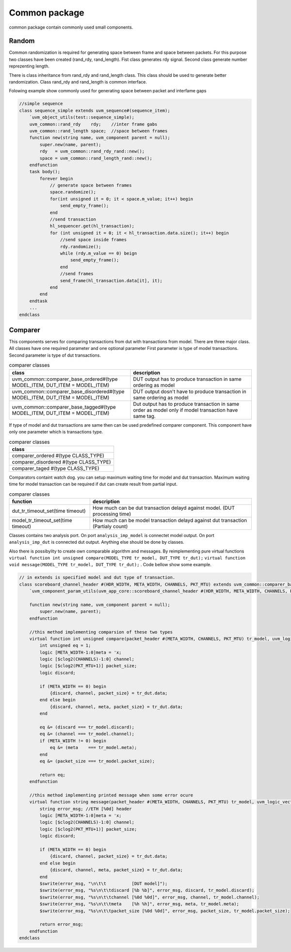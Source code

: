 .. readme.rst: Documentation of single component
.. Copyright (C) 2021 CESNET z. s. p. o.
.. Author(s): Radek Iša   <isa@cesnet.cz>
.. Author(s): Tomáš Beneš <xbenes55@stud.fit.vutbr.cz>
.. Author(s): Dan Kříž    <xkrizd01@vutbr.cz>
..
.. SPDX-License-Identifier: BSD-3-Clause

.. Common package
.. _uvm_common:

**************
Common package
**************

common package contain commonly used small components.


Random
------
Common randomization is required for generating space between frame and space between
packets. For this purpose two classes have been created (rand_rdy, rand_length). Fist class
generates rdy signal. Second class generate number reprezenting length.

There is class inheritance from rand_rdy and rand_length class. This class should be used
to generate better randomization. Class rand_rdy and rand_length is common interface.

Folowing example show commonly used for generating space between packet and interfame gaps

.. code-block:: SystemVerilog

    //simple sequence
    class sequence_simple extends uvm_sequence#(sequence_item);
        `uvm_object_utils(test::sequence_simple);
        uvm_common::rand_rdy    rdy;    //inter frame gabs
        uvm_common::rand_length space;  //space between frames
        function new(string name, uvm_component parent = null);
            super.new(name, parent);
            rdy   = uvm_common::rand_rdy_rand::new();
            space = uvm_common::rand_length_rand::new();
        endfunction
        task body();
            forever begin
                // generate space between frames
                space.randomize();
                for(int unsigned it = 0; it < space.m_value; it++) begin
                    send_empty_frame();
                end
                //send transaction
                hl_sequencer.get(hl_transaction);
                for (int unsigned it = 0; it < hl_transaction.data.size(); it++) begin
                    //send space inside frames
                    rdy.randomize();
                    while (rdy.m_value == 0) beign
                        send_empty_frame();
                    end
                    //send frames
                    send_frame(hl_transaction.data[it], it);
                end
            end
        endtask
        ...
    endclass


Comparer
--------

This components serves for comparing transactions from dut with transactions from model.
There are three major class. All classes have one required parameter and one optional parameter
First parameter is type of model transactions. Second parameter is type of dut transactions.

.. list-table:: comparer classes
   :widths: 400 400
   :header-rows: 1

   * - class
     - description
   * - uvm_common::comparer_base_ordered#(type MODEL_ITEM, DUT_ITEM = MODEL_ITEM)
     - DUT output has to produce transaction in same ordering as model
   * - uvm_common::comparer_base_disordered#(type MODEL_ITEM, DUT_ITEM = MODEL_ITEM)
     - DUT output dosn't have to produce transaction in same ordering as model
   * - uvm_common::comparer_base_tagged#(type MODEL_ITEM, DUT_ITEM = MODEL_ITEM)
     - Dut output has to produce transaction in same order as model only if model
       transaction have same tag.


If type of model and dut transactions are same then can be used predefined comparer component.
This component have only one parameter which is transactions type.

.. list-table:: comparer classes
   :widths: 200 
   :header-rows: 1

   * - class
   * - comparer_ordered #(type CLASS_TYPE)
   * - comparer_disordered #(type CLASS_TYPE)
   * - comparer_taged #(type CLASS_TYPE)

Comparators containt watch dog. you can setup maximum waiting time for model and dut transaction.
Maximum waiting time for model transaction can be required if dut can create result from partial
input.

.. list-table:: comparer classes
   :widths: 200 400
   :header-rows: 1

   * - function
     - description
   * - dut_tr_timeout_set(time timeout)
     - How much can be dut transaction delayd against model. (DUT processing time)
   * - model_tr_timeout_set(time timeout)
     - How much can be model transaction delayd against dut transaction (Partialy count)


Classes contains two analysis port. On port ``analysis_imp_model`` is connectet model output.
On port ``analysis_imp_dut`` is connected dut output. Anything else should be done by classes.

Also there is possibylity to create own comparable algorithm and messages. By reimplementing
pure virtual functions ``virtual function int unsigned compare(MODEL_TYPE tr_model, DUT_TYPE tr_dut);``
``virtual function void message(MODEL_TYPE tr_model, DUT_TYPE tr_dut);`` . Code bellow show some example.

.. code-block:: SystemVerilog

    // in extends is specified model and dut type of transaction.
    class scoreboard_channel_header #(HDR_WIDTH, META_WIDTH, CHANNELS, PKT_MTU) extends uvm_common::comparer_base_tagged #(packet_header #(META_WIDTH, CHANNELS, PKT_MTU), uvm_logic_vector::sequence_item#(HDR_WIDTH));
        `uvm_component_param_utils(uvm_app_core::scoreboard_channel_header #(HDR_WIDTH, META_WIDTH, CHANNELS, PKT_MTU))
    
        function new(string name, uvm_component parent = null);
            super.new(name, parent);
        endfunction
    
        //this method implementing comparsion of these two types
        virtual function int unsigned compare(packet_header #(META_WIDTH, CHANNELS, PKT_MTU) tr_model, uvm_logic_vector::sequence_item#(HDR_WIDTH) tr_dut);
            int unsigned eq = 1;
            logic [META_WIDTH-1:0]meta = 'x;
            logic [$clog2(CHANNELS)-1:0] channel;
            logic [$clog2(PKT_MTU+1)] packet_size;
            logic discard;
    
            if (META_WIDTH == 0) begin
                {discard, channel, packet_size} = tr_dut.data;
            end else begin
                {discard, channel, meta, packet_size} = tr_dut.data; 
            end
    
            eq &= (discard === tr_model.discard);
            eq &= (channel === tr_model.channel);
            if (META_WIDTH != 0) begin
                eq &= (meta    === tr_model.meta);
            end
            eq &= (packet_size === tr_model.packet_size);
    
            return eq;
        endfunction
    
        //this method implementing printed message when some error ocure
        virtual function string message(packet_header #(META_WIDTH, CHANNELS, PKT_MTU) tr_model, uvm_logic_vector::sequence_item#(HDR_WIDTH) tr_dut);
            string error_msg; //ETH [%0d] header
            logic [META_WIDTH-1:0]meta = 'x;
            logic [$clog2(CHANNELS)-1:0] channel;
            logic [$clog2(PKT_MTU+1)] packet_size;
            logic discard;
    
            if (META_WIDTH == 0) begin
                {discard, channel, packet_size} = tr_dut.data;
            end else begin
                {discard, channel, meta, packet_size} = tr_dut.data; 
            end
            $swrite(error_msg, "\n\t\t          [DUT model]");
            $swrite(error_msg, "%s\n\t\tdiscard [%b %b]", error_msg, discard, tr_model.discard);
            $swrite(error_msg, "%s\n\t\tchannel [%0d %0d]", error_msg, channel, tr_model.channel);
            $swrite(error_msg, "%s\n\t\tmeta    [%h %h]", error_msg, meta, tr_model.meta);
            $swrite(error_msg, "%s\n\t\tpacket_size [%0d %0d]", error_msg, packet_size, tr_model.packet_size);
    
            return error_msg;
        endfunction
    endclass


